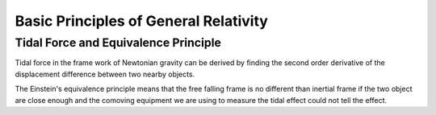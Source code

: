Basic Principles of General Relativity
==========================================


Tidal Force and Equivalence Principle
---------------------------------------

Tidal force in the frame work of Newtonian gravity can be derived by finding the second order derivative of the displacement difference between two nearby objects.

The Einstein's equivalence principle means that the free falling frame is no different than inertial frame if the two object are close enough and the comoving equipment we are using to measure the tidal effect could not tell the effect.
